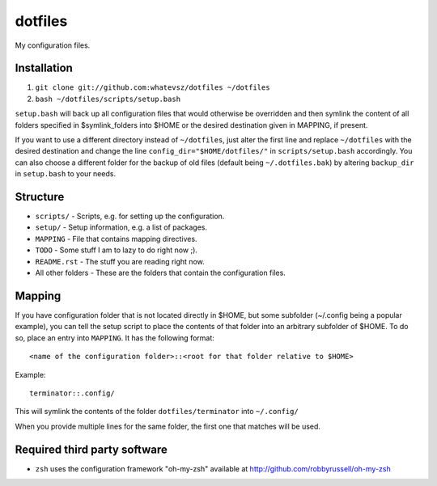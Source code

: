 dotfiles
========

My configuration files.

Installation
------------

1. ``git clone git://github.com:whatevsz/dotfiles ~/dotfiles``
2. ``bash ~/dotfiles/scripts/setup.bash``

``setup.bash`` will back up all configuration files that would otherwise
be overridden and then symlink the content of all folders specified in $symlink_folders
into $HOME or the desired destination given in MAPPING, if present.

If you want to use a different directory instead of ``~/dotfiles``, just alter the first
line and replace  ``~/dotfiles`` with the desired destination and change the line
``config_dir="$HOME/dotfiles/"`` in ``scripts/setup.bash`` accordingly. You can
also choose a different folder for the backup of old files (default being ``~/.dotfiles.bak``)
by altering ``backup_dir`` in ``setup.bash`` to your needs.

Structure
---------

- ``scripts/`` - Scripts, e.g.  for setting up the configuration.
- ``setup/`` - Setup information, e.g. a list of packages.
- ``MAPPING`` - File that contains mapping directives.
- ``TODO`` - Some stuff I am to lazy to do right now ;).
- ``README.rst`` - The stuff you are reading right now.
- All other folders - These are the folders that contain the configuration files.

Mapping
-------

If you have configuration folder that is not located directly in $HOME,
but some subfolder (~/.config being a popular example), you
can tell the setup script to place the contents of that folder into an
arbitrary subfolder of $HOME. To do so, place an entry into ``MAPPING``. It has
the following format::

    <name of the configuration folder>::<root for that folder relative to $HOME>

Example::

    terminator::.config/

This will symlink the contents of the folder ``dotfiles/terminator`` into ``~/.config/``

When you provide multiple lines for the same folder, the first one that matches
will be used.

Required third party software
-----------------------------

- ``zsh`` uses the configuration framework "oh-my-zsh" available at
  http://github.com/robbyrussell/oh-my-zsh

